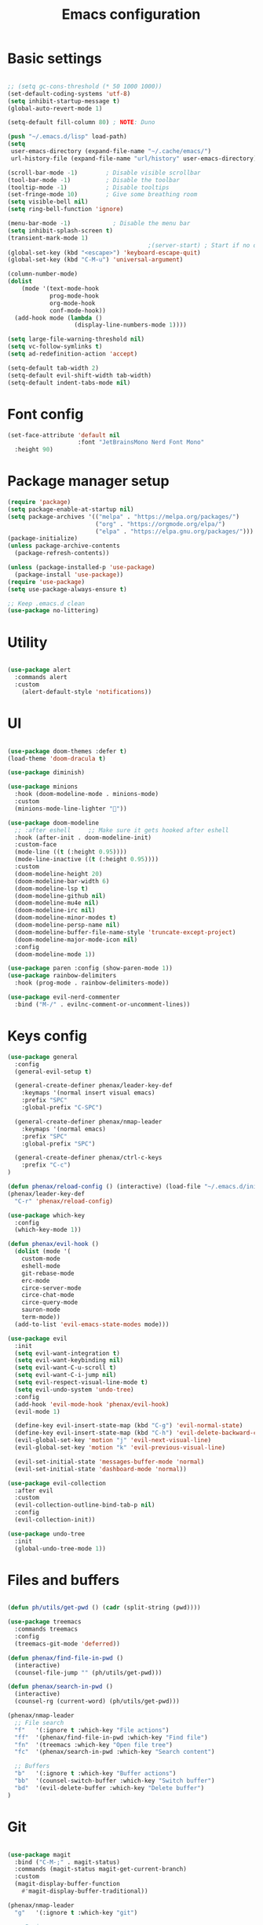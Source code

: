 #+TITLE: Emacs configuration
#+PROPERTY: header-args:emacs-lisp :tangle ~/.emacs.d/init.el

* Basic settings

#+begin_src emacs-lisp

  ;; (setq gc-cons-threshold (* 50 1000 1000))
  (set-default-coding-systems 'utf-8)
  (setq inhibit-startup-message t)
  (global-auto-revert-mode 1)

  (setq-default fill-column 80) ; NOTE: Duno

  (push "~/.emacs.d/lisp" load-path)
  (setq
   user-emacs-directory (expand-file-name "~/.cache/emacs/")
   url-history-file (expand-file-name "url/history" user-emacs-directory))

  (scroll-bar-mode -1)        ; Disable visible scrollbar
  (tool-bar-mode -1)          ; Disable the toolbar
  (tooltip-mode -1)           ; Disable tooltips
  (set-fringe-mode 10)        ; Give some breathing room
  (setq visible-bell nil)
  (setq ring-bell-function 'ignore)

  (menu-bar-mode -1)            ; Disable the menu bar
  (setq inhibit-splash-screen t)
  (transient-mark-mode 1)
                                          ;(server-start) ; Start if no daemon
  (global-set-key (kbd "<escape>") 'keyboard-escape-quit)
  (global-set-key (kbd "C-M-u") 'universal-argument)

  (column-number-mode)
  (dolist
      (mode '(text-mode-hook
              prog-mode-hook
              org-mode-hook
              conf-mode-hook))
    (add-hook mode (lambda ()
                     (display-line-numbers-mode 1))))

  (setq large-file-warning-threshold nil)
  (setq vc-follow-symlinks t)
  (setq ad-redefinition-action 'accept)

  (setq-default tab-width 2)
  (setq-default evil-shift-width tab-width)
  (setq-default indent-tabs-mode nil)

#+end_src


* Font config

#+begin_src emacs-lisp
  (set-face-attribute 'default nil
                      :font "JetBrainsMono Nerd Font Mono"
    :height 90)
#+end_src


* Package manager setup

#+begin_src emacs-lisp
(require 'package)
(setq package-enable-at-startup nil)
(setq package-archives '(("melpa" . "https://melpa.org/packages/")
                         ("org" . "https://orgmode.org/elpa/")
                         ("elpa" . "https://elpa.gnu.org/packages/")))
(package-initialize)
(unless package-archive-contents
  (package-refresh-contents))

(unless (package-installed-p 'use-package)
  (package-install 'use-package))
(require 'use-package)
(setq use-package-always-ensure t)

;; Keep .emacs.d clean
(use-package no-littering)

#+end_src


* Utility

#+begin_src emacs-lisp

  (use-package alert
    :commands alert
    :custom
      (alert-default-style 'notifications))

#+end_src


* UI

#+begin_src emacs-lisp

  (use-package doom-themes :defer t)
  (load-theme 'doom-dracula t)

  (use-package diminish)

  (use-package minions
    :hook (doom-modeline-mode . minions-mode)
    :custom
    (minions-mode-line-lighter ""))

  (use-package doom-modeline
    ;; :after eshell     ;; Make sure it gets hooked after eshell
    :hook (after-init . doom-modeline-init)
    :custom-face
    (mode-line ((t (:height 0.95))))
    (mode-line-inactive ((t (:height 0.95))))
    :custom
    (doom-modeline-height 20)
    (doom-modeline-bar-width 6)
    (doom-modeline-lsp t)
    (doom-modeline-github nil)
    (doom-modeline-mu4e nil)
    (doom-modeline-irc nil)
    (doom-modeline-minor-modes t)
    (doom-modeline-persp-name nil)
    (doom-modeline-buffer-file-name-style 'truncate-except-project)
    (doom-modeline-major-mode-icon nil)
    :config
    (doom-modeline-mode 1))

  (use-package paren :config (show-paren-mode 1))
  (use-package rainbow-delimiters
    :hook (prog-mode . rainbow-delimiters-mode))

  (use-package evil-nerd-commenter
    :bind ("M-/" . evilnc-comment-or-uncomment-lines))

#+end_src


* Keys config

#+begin_src emacs-lisp
  (use-package general
    :config
    (general-evil-setup t)

    (general-create-definer phenax/leader-key-def
      :keymaps '(normal insert visual emacs)
      :prefix "SPC"
      :global-prefix "C-SPC")

    (general-create-definer phenax/nmap-leader
      :keymaps '(normal emacs)
      :prefix "SPC"
      :global-prefix "SPC")

    (general-create-definer phenax/ctrl-c-keys
      :prefix "C-c")
  )

  (defun phenax/reload-config () (interactive) (load-file "~/.emacs.d/init.el"))
  (phenax/leader-key-def
    "C-r" 'phenax/reload-config)

  (use-package which-key
    :config
    (which-key-mode 1))

  (defun phenax/evil-hook ()
    (dolist (mode '(
      custom-mode
      eshell-mode
      git-rebase-mode
      erc-mode
      circe-server-mode
      circe-chat-mode
      circe-query-mode
      sauron-mode
      term-mode))
    (add-to-list 'evil-emacs-state-modes mode)))

  (use-package evil
    :init
    (setq evil-want-integration t)
    (setq evil-want-keybinding nil)
    (setq evil-want-C-u-scroll t)
    (setq evil-want-C-i-jump nil)
    (setq evil-respect-visual-line-mode t)
    (setq evil-undo-system 'undo-tree)
    :config
    (add-hook 'evil-mode-hook 'phenax/evil-hook)
    (evil-mode 1)

    (define-key evil-insert-state-map (kbd "C-g") 'evil-normal-state)
    (define-key evil-insert-state-map (kbd "C-h") 'evil-delete-backward-char-and-join)
    (evil-global-set-key 'motion "j" 'evil-next-visual-line)
    (evil-global-set-key 'motion "k" 'evil-previous-visual-line)

    (evil-set-initial-state 'messages-buffer-mode 'normal)
    (evil-set-initial-state 'dashboard-mode 'normal))

  (use-package evil-collection
    :after evil
    :custom
    (evil-collection-outline-bind-tab-p nil)
    :config
    (evil-collection-init))

  (use-package undo-tree
    :init
    (global-undo-tree-mode 1))

#+end_src


* Files and buffers

#+begin_src emacs-lisp

  (defun ph/utils/get-pwd () (cadr (split-string (pwd))))

  (use-package treemacs
    :commands treemacs
    :config
    (treemacs-git-mode 'deferred))

  (defun phenax/find-file-in-pwd ()
    (interactive)
    (counsel-file-jump "" (ph/utils/get-pwd)))

  (defun phenax/search-in-pwd ()
    (interactive)
    (counsel-rg (current-word) (ph/utils/get-pwd)))

  (phenax/nmap-leader
    ;; File search
    "f"   '(:ignore t :which-key "File actions")
    "ff"  '(phenax/find-file-in-pwd :which-key "Find file")
    "fn"  '(treemacs :which-key "Open file tree")
    "fc"  '(phenax/search-in-pwd :which-key "Search content")

    ;; Buffers
    "b"   '(:ignore t :which-key "Buffer actions")
    "bb"  '(counsel-switch-buffer :which-key "Switch buffer")
    "bd"  '(evil-delete-buffer :which-key "Delete buffer")
  )

#+end_src


* Git

#+begin_src emacs-lisp

  (use-package magit
    :bind ("C-M-;" . magit-status)
    :commands (magit-status magit-get-current-branch)
    :custom
    (magit-display-buffer-function
      #'magit-display-buffer-traditional))

  (phenax/nmap-leader
    "g"   '(:ignore t :which-key "git")

    ;; Basic usage
    "gs"  'magit-status
    "gc"  'magit-commit
    "gd"  'magit-diff-unstaged

    ;; Log actions
    "gl"  '(:ignore t :which-key "log")
    "glc" 'magit-log-current
    "glf" 'magit-log-buffer-file

    ;; Branch actions
    "gb"  '(:ignore t :which-key "branch")
    "gbb"  'magit-checkout

    ;; Remote interactions
    "gP"  'magit-push-current
    "gp"  'magit-pull-branch
    "gr"  'magit-rebase
  )

  (use-package magit-todos :defer t)

  (use-package git-gutter
    :diminish
    :hook ((text-mode . git-gutter-mode)
           (prog-mode . git-gutter-mode))
    :config
    (global-git-gutter-mode t)
    (setq git-gutter:update-interval 1)

    (setq git-gutter:modified-sign "~")
    (setq git-gutter:added-sign "")
    (setq git-gutter:deleted-sign "")
    (set-face-foreground 'git-gutter:added "green")
    (set-face-foreground 'git-gutter:modified "yellow")
    (set-face-foreground 'git-gutter:deleted "red")
  )

#+end_src


* Project management

#+begin_src emacs-lisp

  (use-package direnv)

  (use-package projectile
    :diminish projectile-mode
    :config (projectile-mode)
    :demand t
    :bind-keymap
    ("C-c p" . projectile-command-map)
    :init
    (when (file-directory-p "~/dev/projects")
      (setq projectile-project-search-path '("~/dev/projects")))
    (setq projectile-switch-project-action #'projectile-dired))

  (use-package counsel-projectile
    :after projectile)

  (phenax/nmap-leader
    "pf"  'counsel-projectile-find-file
    "ps"  'counsel-projectile-switch-project
    "pF"  'counsel-projectile-rg
    "pp"  'counsel-projectile
    "pc"  'projectile-compile-project
    "pd"  'projectile-dired)

#+end_src


* Completions

#+begin_src emacs-lisp
  (use-package ivy
    :diminish
    :bind (("C-s" . swiper)
           :map ivy-minibuffer-map
           ("TAB" . ivy-alt-done)
           ("C-f" . ivy-alt-done)
           ("C-l" . ivy-alt-done)
           ("C-j" . ivy-next-line)
           ("C-k" . ivy-previous-line)
           :map ivy-switch-buffer-map
           ("C-k" . ivy-previous-line)
           ("C-l" . ivy-done)
           ("C-d" . ivy-switch-buffer-kill)
           :map ivy-reverse-i-search-map
           ("C-k" . ivy-previous-line)
           ("C-d" . ivy-reverse-i-search-kill))
    :init (ivy-mode 1)
    :config
    (setq ivy-use-virtual-buffers t)
    (setq ivy-wrap t)
    (setq enable-recursive-minibuffers t)

    ;; Use different regex strategies per completion command
    (push '(completion-at-point . ivy--regex-fuzzy) ivy-re-builders-alist) ;; This doesn't seem to work...
    (push '(swiper . ivy--regex-ignore-order) ivy-re-builders-alist)
    (push '(counsel-M-x . ivy--regex-ignore-order) ivy-re-builders-alist)

    ;; Set minibuffer height for different commands
    (setf (alist-get 'counsel-projectile-ag ivy-height-alist) 15)
    (setf (alist-get 'counsel-projectile-rg ivy-height-alist) 15)
    (setf (alist-get 'swiper ivy-height-alist) 15)
    (setf (alist-get 'counsel-switch-buffer ivy-height-alist) 7))

  (use-package ivy-rich
    :after counsel
    :init (ivy-rich-mode 1))

  (use-package counsel
    :after ivy
    :bind (("M-x" . counsel-M-x)
           ("C-x b" . counsel-ibuffer)
           ("C-x C-f" . counsel-find-file)
           ("C-M-j" . counsel-switch-buffer)
           ("C-M-l" . counsel-imenu)
           :map minibuffer-local-map
           ("C-r" . 'counsel-minibuffer-history))
    :config
    (setq ivy-initial-inputs-alist nil))
#+end_src





* Org stuff

** Basic

#+begin_src emacs-lisp

  (setq org-directory "~/nixos/extras/notes/")

  (defun phenax/org-mode-setup ()
    (org-indent-mode)
    (variable-pitch-mode 0)
    (auto-fill-mode 0)
    (visual-line-mode 1)
    (setq evil-auto-indent nil)
    (diminish org-indent-mode))

  (setq org-agenda-window-setup 'reorganize-frame)
  (setq org-agenda-span 'week)
  (setq org-agenda-start-with-log-mode t)

  (setq org-todo-keywords '(
    (sequence "TODO(t)" "NEXT(n)" "CURRENT(c)" "|" "DONE(d!)")
    (sequence "WAIT(w)" "|" "HOLD(h)")))

  (setq org-log-done 'time)
  (setq org-datetree-add-timestamp 'inactive)
  (setq org-habit-graph-column 60)
  (setq org-fontify-whole-heading-line t)

  (setq phenax/org-agenda-dir (concat (file-name-as-directory org-directory) "agenda"))
  (setq org-agenda-files `(,phenax/org-agenda-dir))
  (defun phenax/org-path (path)
    (expand-file-name path org-directory))

  (use-package org
    :defer t
    :hook (org-mode . phenax/org-mode-setup)
    :config
    (setq org-ellipsis " ▾"
          org-src-fontify-natively t
          org-src-tab-acts-natively t
          org-edit-src-content-indentation 2
          org-hide-block-startup nil
          org-hide-emphasis-markers nil
          org-startup-folded 'content
          org-cycle-separator-lines 2)

    (setq org-modules '(org-habit))

    (setq org-refile-targets '((nil :maxlevel . 2) (org-agenda-files :maxlevel . 2)))

    (setq org-outline-path-complete-in-steps nil)
    (setq org-refile-use-outline-path t)
    (push '("conf-unix" . conf-unix) org-src-lang-modes)

    (evil-define-key '(normal insert visual) org-mode-map (kbd "C-j") 'org-next-visible-heading)
    (evil-define-key '(normal insert visual) org-mode-map (kbd "C-k") 'org-previous-visible-heading)

    (evil-define-key '(normal insert visual) org-mode-map (kbd "M-j") 'org-metadown)
    (evil-define-key '(normal insert visual) org-mode-map (kbd "M-k") 'org-metaup)

    (defun phenax/org-babel-tangle-dont-ask ()
      (let ((org-confirm-babel-evaluate nil))
        (org-babel-tangle)))
    (add-hook 'org-mode-hook (lambda ()
                               (add-hook 'after-save-hook #'phenax/org-babel-tangle-dont-ask
                                         'run-at-end 'only-in-org-mode)))

    (org-babel-do-load-languages 'org-babel-load-languages '(
      (emacs-lisp . t)
      (python . t)
      (js . t)
      (shell . t)
      (haskell . t)
      (ledger . t))))

  (defun phenax/search-org-files ()
    (interactive)
    (counsel-rg "" org-directory nil "Search Notes: "))

  (phenax/nmap-leader
    "o"    '(:ignore t :which-key "org mode")

    "oa"   '(org-agenda-list :which-key "list")
    "oo"   '(org-open-at-point :which-key "Open link")
    "og"   '(counsel-org-goto-all t :which-key "search org outlines")
    "os"   '(phenax/search-org-files :which-key "search notes")

    "oi"   '(:ignore t :which-key "insert")
    "oil"  '(org-insert-link :which-key "insert link")
  )

  (use-package evil-org
    :after org
    :hook (
           (org-mode . evil-org-mode)
           (org-agenda-mode . evil-org-mode)
           (evil-org-mode . (lambda ()
                              (evil-org-set-key-theme
                               '(navigation todo insert textobjects additional)))))
    :config
    (require 'evil-org-agenda)
    (evil-org-agenda-set-keys))

  (with-eval-after-load 'org
    (require 'org-tempo)
    (add-to-list 'org-structure-template-alist '("sh" . "src shell"))
    (add-to-list 'org-structure-template-alist '("js" . "src js"))
    (add-to-list 'org-structure-template-alist '("hs" . "src haskell"))
    (add-to-list 'org-structure-template-alist '("el" . "src emacs-lisp"))
    (add-to-list 'org-structure-template-alist '("py" . "src python")))

#+end_src


** UI

#+begin_src emacs-lisp

  (use-package org-superstar
    :after org
    :hook (org-mode . org-superstar-mode)
    :custom
    (org-superstar-remove-leading-stars t)
    (org-superstar-headline-bullets-list '("✾" "❉" "✭" "✴" "✤" "●" "○")))

  (require 'org-indent)

  (setq org-todo-keyword-faces
        '(("NEXT" . (:foreground "#e67e22" :weight bold))
          ("CURRENT" . (:foreground "#e74c3c" :weight bold))
          ("WAIT" . (:foreground "HotPink2" :weight bold))
          ("HOLD" . (:foreground "gray"))))

  (dolist (face '((org-level-1 . 1.25)
                  (org-level-2 . 1.20)
                  (org-level-3 . 1.13)
                  (org-level-4 . 1.0)
                  (org-level-5 . 1.1)
                  (org-level-6 . 1.1)
                  (org-level-7 . 1.1)
                  (org-level-8 . 1.1)))
    (set-face-attribute (car face) nil :weight 'regular :height (cdr face)))

#+end_src


** Scheduling

#+begin_src emacs-lisp

  (use-package org-wild-notifier
    :after org
    :config
    (setq org-wild-notifier-keyword-whitelist nil)
    (setq org-wild-notifier-notification-title "Agenda")
    (setq org-wild-notifier-alert-time 10)
    (org-wild-notifier-mode))

  (use-package org-pomodoro
    :after org
    :custom
    (org-pomodoro-length 30)
    (org-pomodoro-short-break-length 10)
    (org-pomodoro-long-break-length 30)
    (org-pomodoro-manual-break t)
    ;; (org-pomodoro-start-sound "~/.emacs.d/sounds/focus_bell.wav")
    ;; (org-pomodoro-short-break-sound "~/.emacs.d/sounds/three_beeps.wav")
    ;; (org-pomodoro-long-break-sound "~/.emacs.d/sounds/three_beeps.wav")
    ;; (org-pomodoro-finished-sound "~/.emacs.d/sounds/meditation_bell.wav")
    :config
    (phenax/nmap-leader
      "op"  '(org-pomodoro :which-key "pomodoro")))

#+end_src


** Custom stuff

#+begin_src emacs-lisp

  (defun phenax/open-tasks ()
    (let (
      (personal  (find-file-noselect (phenax/org-path "./agenda/Personal.org")))
      (work      (find-file-noselect (phenax/org-path "./agenda/Work.org")))
    )
      (delete-other-windows)
      (switch-to-buffer work)
      (window--display-buffer
        personal
        (split-window (selected-window) nil 'right)
        'window)
  ))

#+end_src


* LSP

** Setup

#+begin_src emacs-lisp
  (use-package flycheck
    :defer t
    :hook (lsp-mode . flycheck-mode))

  (use-package lsp-mode
    :commands (lsp lsp-deferred)
    :custom
    (lsp-keymap-prefix "C-c l")
    :hook (lsp-mode . lsp-enable-which-key-integration)
    :bind (
           :map lsp-mode-map
           ("TAB" . completion-at-point)))

  (phenax/nmap-leader
    "l"  '(:ignore t :which-key "lsp")
    "ld" '(xref-find-definitions :which-key "Find definitions")
    "lr" 'xref-find-references
    "ln" 'lsp-ui-find-next-reference
    "lp" 'lsp-ui-find-prev-reference
    "ls" 'counsel-imenu
    "le" 'lsp-ui-flycheck-list
    "lS" 'lsp-ui-sideline-mode
    "lB" '(lsp-headerline-breadcrumb-mode :which-key "Breadcrumbs")
    "lX" 'lsp-execute-code-action)

  (use-package lsp-ui
    :hook (lsp-mode . lsp-ui-mode)
    :config
    (setq lsp-ui-sideline-enable t)
    (setq lsp-ui-sideline-show-hover nil)
    (setq lsp-ui-doc-position 'bottom)
    (lsp-ui-doc-show))

  (use-package lsp-ivy
    :hook (lsp-mode . lsp-ivy-mode))

  (use-package company
    :after lsp-mode
    :hook (prog-mode . company-mode)
    :bind (:map company-active-map
      ("<tab>" . company-complete-selection))
      (:map lsp-mode-map
          ("<tab>" . company-indent-or-complete-common))
    :custom
    (company-minimum-prefix-length 1)
    (company-idle-delay 0.0))

  (use-package company-box
    :hook (company-mode . company-box-mode))

#+end_src


** Languages

*** Haskell

#+begin_src emacs-lisp

  (use-package haskell-mode :defer t)

  (use-package lsp-haskell
    :hook (
      (haskell-mode . lsp-deferred)
      (haskell-literate-mode . lsp-deferred)))

#+end_src


*** Typscript/JS

#+begin_src emacs-lisp

  (use-package typescript-mode
    :mode "\\.ts\\'"
    :hook ((typescript-mode . lsp-deferred))
    :config
    (setq typescript-indent-level 2))

  (defun phenax/set-js-indentation ()
    (setq js-indent-level 2)
    (setq evil-shift-width js-indent-level)
    (setq-default tab-width 2))

  (use-package web-mode
    :mode "\\.html\\'"
    :hook (web-mode . lsp-deferred))

  (use-package js2-mode
    :mode "\\.jsx?\\'"
    :hook (js2-mode . lsp-deferred)
    :config
    (add-to-list 'magic-mode-alist '("#!/usr/bin/env node" . js2-mode))
    (setq js2-mode-show-strict-warnings nil)
    (add-hook 'js2-mode-hook #'phenax/set-js-indentation)
    (add-hook 'json-mode-hook #'phenax/set-js-indentation))

  (use-package prettier-js
    :hook (
      (js2-mode . prettier-js-mode)
      (typescript-mode . prettier-js-mode))
    :config
    (setq prettier-js-show-errors nil))

#+end_src


*** Emacs lisp

#+begin_src emacs-lisp

  (add-hook 'emacs-lisp-mode-hook #'flycheck-mode)

#+end_src


*** Rust

#+begin_src emacs-lisp

  (use-package rust-mode
    :mode "\\.rs\\'"
    :hook (rust-mode . lsp-deferred)
    :init (setq rust-format-on-save t))

  (use-package cargo :defer t)

#+end_src


*** ReasonML/Rescript

#+begin_src emacs-lisp

  ;; TODO: Rescript

  (use-package reason-mode
    :hook (reason-mode . lsp-deferred))

#+end_src


*** Nix

#+begin_src emacs-lisp

  (use-package nix-mode
    :mode "\\.nix\\'")

#+end_src


